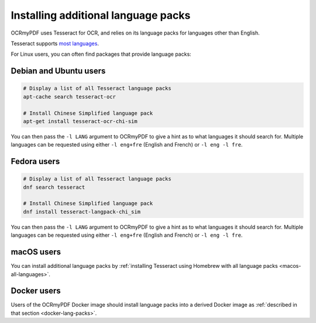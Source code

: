 .. _lang-packs:

Installing additional language packs
====================================

OCRmyPDF uses Tesseract for OCR, and relies on its language packs for languages other than English.

Tesseract supports `most languages <https://github.com/tesseract-ocr/tesseract/blob/master/doc/tesseract.1.asc#languages>`_.

For Linux users, you can often find packages that provide language packs:

Debian and Ubuntu users
-----------------------

.. code-block:: bash

   # Display a list of all Tesseract language packs
   apt-cache search tesseract-ocr

   # Install Chinese Simplified language pack
   apt-get install tesseract-ocr-chi-sim

You can then pass the ``-l LANG`` argument to OCRmyPDF to give a hint as to what languages it should search for. Multiple
languages can be requested using either ``-l eng+fre`` (English and French) or ``-l eng -l fre``.

Fedora users
------------

.. code-block:: bash

   # Display a list of all Tesseract language packs
   dnf search tesseract

   # Install Chinese Simplified language pack
   dnf install tesseract-langpack-chi_sim

You can then pass the ``-l LANG`` argument to OCRmyPDF to give a hint as to
what languages it should search for. Multiple languages can be requested using
either ``-l eng+fre`` (English and French) or ``-l eng -l fre``.

macOS users
-----------

You can install additional language packs by :ref:`installing Tesseract using Homebrew with all language packs <macos-all-languages>`.

Docker users
------------

Users of the OCRmyPDF Docker image should install language packs into a derived Docker image as :ref:`described in that section <docker-lang-packs>`.
